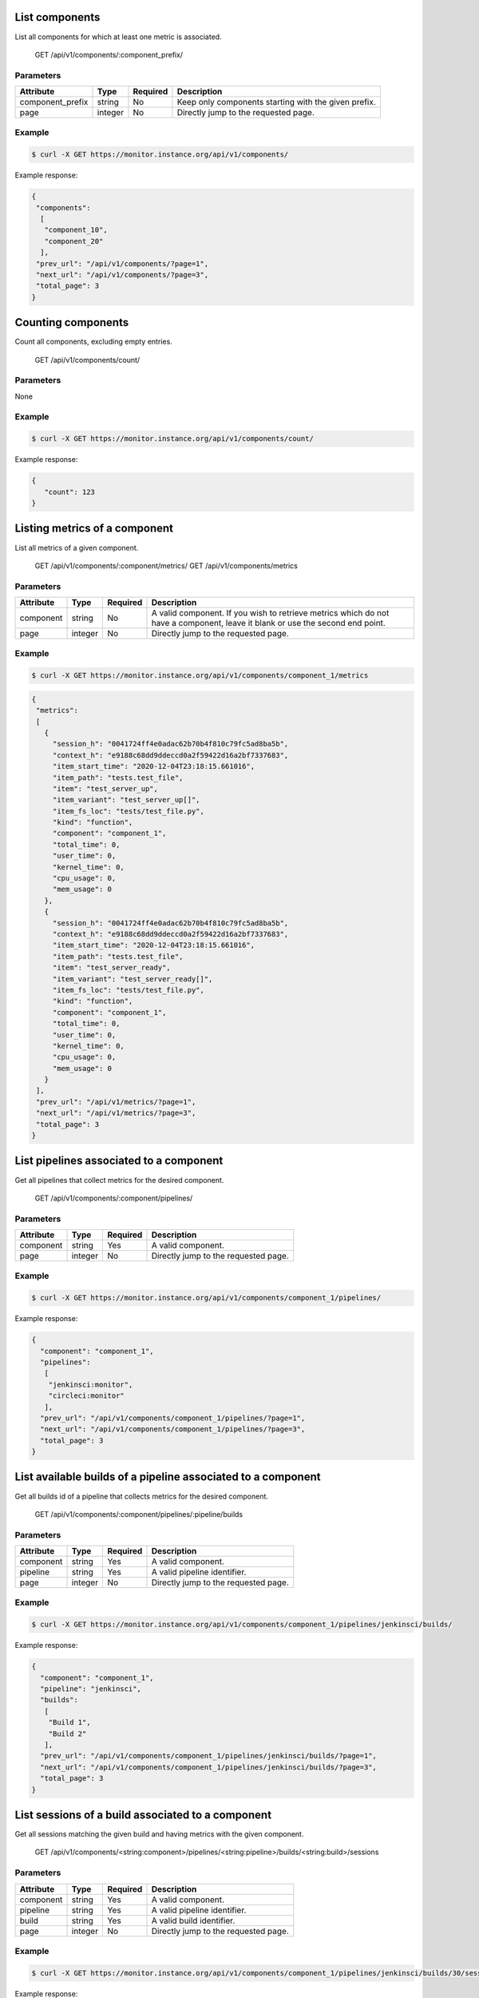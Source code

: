 .. SPDX-FileCopyrightText: 2021 Jean-Sébastien Dieu <jean-sebastien.dieu@cfm.fr>
..
.. SPDX-License-Identifier: MIT

List components
---------------
List all components for which at least one metric is associated.

    GET /api/v1/components/:component_prefix/

Parameters
~~~~~~~~~~
+------------------+----------+----------+-----------------------------------------+
| Attribute        | Type     | Required |  Description                            |
+==================+==========+==========+=========================================+
| component_prefix | string   | No       | Keep only components starting with      |
|                  |          |          | the given prefix.                       |
+------------------+----------+----------+-----------------------------------------+
| page             | integer  | No       | Directly jump to the requested page.    |
+------------------+----------+----------+-----------------------------------------+

Example
~~~~~~~
.. code-block:: bash

    $ curl -X GET https://monitor.instance.org/api/v1/components/

Example response:

.. code-block:: json

    {
     "components":
      [
       "component_10",
       "component_20"
      ],
     "prev_url": "/api/v1/components/?page=1",
     "next_url": "/api/v1/components/?page=3",
     "total_page": 3
    }

Counting components
-------------------
Count all components, excluding empty entries.

    GET /api/v1/components/count/

Parameters
~~~~~~~~~~
None

Example
~~~~~~~
.. code-block:: bash

    $ curl -X GET https://monitor.instance.org/api/v1/components/count/

Example response:

.. code-block:: json

    {
       "count": 123
    }

Listing metrics of a component
------------------------------
List all metrics of a given component.

    GET /api/v1/components/:component/metrics/
    GET /api/v1/components/metrics

Parameters
~~~~~~~~~~
+------------------+----------+----------+-----------------------------------------+
| Attribute        | Type     | Required |  Description                            |
+==================+==========+==========+=========================================+
| component        | string   | No       | A valid component. If you wish to       |
|                  |          |          | retrieve metrics which do not have a    |
|                  |          |          | component, leave it blank or use the    |
|                  |          |          | second end point.                       |
+------------------+----------+----------+-----------------------------------------+
| page             | integer  | No       | Directly jump to the requested page.    |
+------------------+----------+----------+-----------------------------------------+

Example
~~~~~~~
.. code-block:: bash

    $ curl -X GET https://monitor.instance.org/api/v1/components/component_1/metrics

.. code-block:: json

   {
    "metrics":
    [
      {
        "session_h": "0041724ff4e0adac62b70b4f810c79fc5ad8ba5b",
        "context_h": "e9188c68dd9ddeccd0a2f59422d16a2bf7337683",
        "item_start_time": "2020-12-04T23:18:15.661016",
        "item_path": "tests.test_file",
        "item": "test_server_up",
        "item_variant": "test_server_up[]",
        "item_fs_loc": "tests/test_file.py",
        "kind": "function",
        "component": "component_1",
        "total_time": 0,
        "user_time": 0,
        "kernel_time": 0,
        "cpu_usage": 0,
        "mem_usage": 0
      },
      {
        "session_h": "0041724ff4e0adac62b70b4f810c79fc5ad8ba5b",
        "context_h": "e9188c68dd9ddeccd0a2f59422d16a2bf7337683",
        "item_start_time": "2020-12-04T23:18:15.661016",
        "item_path": "tests.test_file",
        "item": "test_server_ready",
        "item_variant": "test_server_ready[]",
        "item_fs_loc": "tests/test_file.py",
        "kind": "function",
        "component": "component_1",
        "total_time": 0,
        "user_time": 0,
        "kernel_time": 0,
        "cpu_usage": 0,
        "mem_usage": 0
      }
    ],
    "prev_url": "/api/v1/metrics/?page=1",
    "next_url": "/api/v1/metrics/?page=3",
    "total_page": 3
   }

List pipelines associated to a component
----------------------------------------
Get all pipelines that collect metrics for the desired component.

    GET /api/v1/components/:component/pipelines/

Parameters
~~~~~~~~~~
+------------------+----------+----------+-----------------------------------------+
| Attribute        | Type     | Required |  Description                            |
+==================+==========+==========+=========================================+
| component        | string   | Yes      | A valid component.                      |
+------------------+----------+----------+-----------------------------------------+
| page             | integer  | No       | Directly jump to the requested page.    |
+------------------+----------+----------+-----------------------------------------+

Example
~~~~~~~
.. code-block:: bash

    $ curl -X GET https://monitor.instance.org/api/v1/components/component_1/pipelines/

Example response:

.. code-block:: json

   {
     "component": "component_1",
     "pipelines":
      [
       "jenkinsci:monitor",
       "circleci:monitor"
      ],
     "prev_url": "/api/v1/components/component_1/pipelines/?page=1",
     "next_url": "/api/v1/components/component_1/pipelines/?page=3",
     "total_page": 3
   }

List available builds of a pipeline associated to a component
-------------------------------------------------------------
Get all builds id of a pipeline that collects metrics for the desired component.

    GET /api/v1/components/:component/pipelines/:pipeline/builds

Parameters
~~~~~~~~~~
+------------------+----------+----------+-----------------------------------------+
| Attribute        | Type     | Required |  Description                            |
+==================+==========+==========+=========================================+
| component        | string   | Yes      | A valid component.                      |
+------------------+----------+----------+-----------------------------------------+
| pipeline         | string   | Yes      | A valid pipeline identifier.            |
+------------------+----------+----------+-----------------------------------------+
| page             | integer  | No       | Directly jump to the requested page.    |
+------------------+----------+----------+-----------------------------------------+


Example
~~~~~~~
.. code-block:: bash

    $ curl -X GET https://monitor.instance.org/api/v1/components/component_1/pipelines/jenkinsci/builds/

Example response:

.. code-block:: json

   {
     "component": "component_1",
     "pipeline": "jenkinsci",
     "builds":
      [
       "Build 1",
       "Build 2"
      ],
     "prev_url": "/api/v1/components/component_1/pipelines/jenkinsci/builds/?page=1",
     "next_url": "/api/v1/components/component_1/pipelines/jenkinsci/builds/?page=3",
     "total_page": 3
   }

List sessions of a build associated to a component
--------------------------------------------------
Get all sessions matching the given build and having metrics with the given component.

    GET /api/v1/components/<string:component>/pipelines/<string:pipeline>/builds/<string:build>/sessions

Parameters
~~~~~~~~~~
+------------------+----------+----------+-----------------------------------------+
| Attribute        | Type     | Required |  Description                            |
+==================+==========+==========+=========================================+
| component        | string   | Yes      | A valid component.                      |
+------------------+----------+----------+-----------------------------------------+
| pipeline         | string   | Yes      | A valid pipeline identifier.            |
+------------------+----------+----------+-----------------------------------------+
| build            | string   | Yes      | A valid build identifier.               |
+------------------+----------+----------+-----------------------------------------+
| page             | integer  | No       | Directly jump to the requested page.    |
+------------------+----------+----------+-----------------------------------------+


Example
~~~~~~~
.. code-block:: bash

    $ curl -X GET https://monitor.instance.org/api/v1/components/component_1/pipelines/jenkinsci/builds/30/sessions

Example response:

.. code-block:: json

   {
     "component": "component_1",
     "pipeline": "jenkinsci",
     "build": "30",
     "sessions":
      [
       "de72c6aa0c32b1ff6ba83bbe5d811bba4636c20f",
       "082f21a0d5023c37b5c84400b7e6b3bee6dda003"
      ],
     "prev_url": "/api/v1/components/component_1/pipelines/jenkinsci/builds/30/sessions?page=1",
     "next_url": "/api/v1/components/component_1/pipelines/jenkinsci/builds/30/sessions?page=3",
     "total_page": 3
   }

Listing a component's item metrics
-----------------------------------
List all metrics of a given component.

    GET /api/v1/components/items/<string:item>/metrics
    GET /api/v1/components/<string:component>/items/<string:item>/metrics

Parameters
~~~~~~~~~~
+------------------+----------+----------+-----------------------------------------+
| Attribute        | Type     | Required |  Description                            |
+==================+==========+==========+=========================================+
| component        | string   | No       | A valid component. If you wish to       |
|                  |          |          | retrieve metrics which do not have      |
|                  |          |          | component, leave it blank or use the    |
|                  |          |          | second end point.                       |
+------------------+----------+----------+-----------------------------------------+
| item             | string   | Yes      | A valid test item name.                 |
+------------------+----------+----------+-----------------------------------------+
| page             | integer  | No       | Directly jump to the requested page.    |
+------------------+----------+----------+-----------------------------------------+

Example
~~~~~~~
.. code-block:: bash

    $ curl -X GET https://monitor.instance.org/api/v1/components/component_1/items/test_my_item/metrics

.. code-block:: json

   {
    "metrics":
    [
      {
        "session_h": "0041724ff4e0adac62b70b4f810c79fc5ad8ba5b",
        "context_h": "e9188c68dd9ddeccd0a2f59422d16a2bf7337683",
        "item_start_time": "2020-12-04T23:18:15.661016",
        "item_path": "tests.test_file",
        "item": "test_my_item",
        "item_variant": "test_my_item[]",
        "item_fs_loc": "tests/test_file.py",
        "kind": "function",
        "component": "component_1",
        "total_time": 0,
        "user_time": 0,
        "kernel_time": 0,
        "cpu_usage": 0,
        "mem_usage": 0
      },
      {
        "session_h": "0041724ff4e0adac62b70b4f810c79fc5ad8ba5b",
        "context_h": "e9188c68dd9ddeccd0a2f59422d16a2bf7337683",
        "item_start_time": "2020-12-04T23:18:15.661016",
        "item_path": "tests.test_file",
        "item": "test_my_item",
        "item_variant": "test_my_item[]",
        "item_fs_loc": "tests/test_file.py",
        "kind": "function",
        "component": "component_1",
        "total_time": 0,
        "user_time": 0,
        "kernel_time": 0,
        "cpu_usage": 0,
        "mem_usage": 0
      }
    ],
    "prev_url": "/api/v1/metrics/?page=1",
    "next_url": "/api/v1/metrics/?page=3",
    "total_page": 3
   }

Listing a component's variant metrics
-------------------------------------
List all metrics of a given variant located under the specified component.

    GET /api/v1/components/variants/<string:variant>/metrics
    
    GET /api/v1/components/<string:component>/variants/<string:variant>/metrics

Parameters
~~~~~~~~~~
+------------------+----------+----------+-----------------------------------------+
| Attribute        | Type     | Required |  Description                            |
+==================+==========+==========+=========================================+
| component        | string   | No       | A valid component. If you wish to       |
|                  |          |          | retrieve metrics which do not have      |
|                  |          |          | component, leave it blank or use the    |
|                  |          |          | second end point.                       |
+------------------+----------+----------+-----------------------------------------+
| variant          | string   | Yes      | A valid test item variant.              |
+------------------+----------+----------+-----------------------------------------+
| page             | integer  | No       | Directly jump to the requested page.    |
+------------------+----------+----------+-----------------------------------------+

Example
~~~~~~~
.. code-block:: bash

    $ curl -X GET https://monitor.instance.org/api/v1/components/component_1/variants/test_my_item_variant[]/metrics

.. code-block:: json

   {
    "metrics":
    [
      {
        "session_h": "0041724ff4e0adac62b70b4f810c79fc5ad8ba5b",
        "context_h": "e9188c68dd9ddeccd0a2f59422d16a2bf7337683",
        "item_start_time": "2020-12-04T23:18:15.661016",
        "item_path": "tests.test_file",
        "item": "test_my_item_variant",
        "item_variant": "test_my_item_variant[]",
        "item_fs_loc": "tests/test_file.py",
        "kind": "function",
        "component": "component_1",
        "total_time": 0,
        "user_time": 0,
        "kernel_time": 0,
        "cpu_usage": 0,
        "mem_usage": 0
      },
      {
        "session_h": "0041724ff4e0adac62b70b4f810c79fc5ad8ba5b",
        "context_h": "e9188c68dd9ddeccd0a2f59422d16a2bf7337683",
        "item_start_time": "2020-12-04T23:18:15.661016",
        "item_path": "tests.test_file",
        "item": "test_my_item_variant",
        "item_variant": "test_my_item_variant[]",
        "item_fs_loc": "tests/test_file.py",
        "kind": "function",
        "component": "component_1",
        "total_time": 0,
        "user_time": 0,
        "kernel_time": 0,
        "cpu_usage": 0,
        "mem_usage": 0
      }
    ],
    "prev_url": "/api/v1/metrics/?page=1",
    "next_url": "/api/v1/metrics/?page=3",
    "total_page": 3
   }